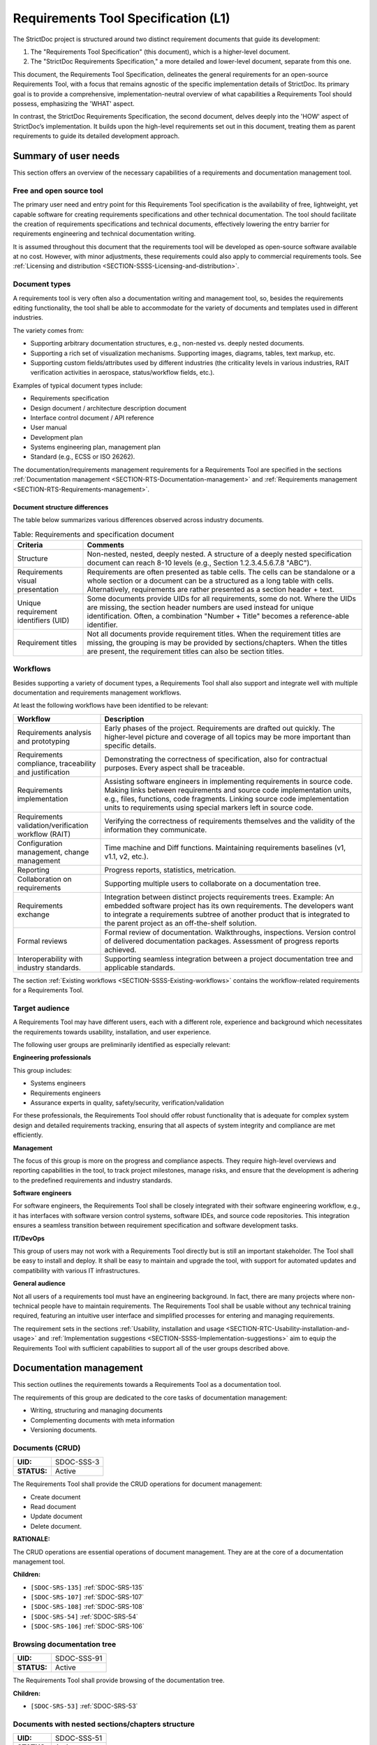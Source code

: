 Requirements Tool Specification (L1)
$$$$$$$$$$$$$$$$$$$$$$$$$$$$$$$$$$$$

The StrictDoc project is structured around two distinct requirement documents that guide its development:

1. The "Requirements Tool Specification" (this document), which is a higher-level document.
2. The "StrictDoc Requirements Specification," a more detailed and lower-level document, separate from this one.

This document, the Requirements Tool Specification, delineates the general requirements for an open-source Requirements Tool, with a focus that remains agnostic of the specific implementation details of StrictDoc. Its primary goal is to provide a comprehensive, implementation-neutral overview of what capabilities a Requirements Tool should possess, emphasizing the 'WHAT' aspect.

In contrast, the StrictDoc Requirements Specification, the second document, delves deeply into the 'HOW' aspect of StrictDoc’s implementation. It builds upon the high-level requirements set out in this document, treating them as parent requirements to guide its detailed development approach.

Summary of user needs
=====================

This section offers an overview of the necessary capabilities of a requirements and documentation management tool.

Free and open source tool
-------------------------

The primary user need and entry point for this Requirements Tool specification is the availability of free, lightweight, yet capable software for creating requirements specifications and other technical documentation. The tool should facilitate the creation of requirements specifications and technical documents, effectively lowering the entry barrier for requirements engineering and technical documentation writing.

It is assumed throughout this document that the requirements tool will be developed as open-source software available at no cost. However, with minor adjustments, these requirements could also apply to commercial requirements tools. See :ref:`Licensing and distribution <SECTION-SSSS-Licensing-and-distribution>`.

Document types
--------------

A requirements tool is very often also a documentation writing and management tool, so, besides the requirements editing functionality, the tool shall be able to accommodate for the variety of documents and templates used in different industries.

The variety comes from:

- Supporting arbitrary documentation structures, e.g., non-nested vs. deeply nested documents.
- Supporting a rich set of visualization mechanisms. Supporting images, diagrams, tables, text markup, etc.
- Supporting custom fields/attributes used by different industries (the criticality levels in various industries, RAIT verification activities in aerospace, status/workflow fields, etc.).

Examples of typical document types include:

- Requirements specification
- Design document / architecture description document
- Interface control document / API reference
- User manual
- Development plan
- Systems engineering plan, management plan
- Standard (e.g., ECSS or ISO 26262).

The documentation/requirements management requirements for a Requirements Tool are specified in the sections :ref:`Documentation management <SECTION-RTS-Documentation-management>` and :ref:`Requirements management <SECTION-RTS-Requirements-management>`.

.. _SECTION-RTC-Appendix-A-Document-archetypes:

Document structure differences
~~~~~~~~~~~~~~~~~~~~~~~~~~~~~~

The table below summarizes various differences observed across industry documents.

.. list-table:: Table: Requirements and specification document
   :widths: 20 80
   :header-rows: 1

   * - Criteria
     - Comments

   * - Structure
     - Non-nested, nested, deeply nested. A structure of a deeply nested specification document can reach 8-10 levels (e.g., Section 1.2.3.4.5.6.7.8 "ABC").
   * - Requirements visual presentation
     - Requirements are often presented as table cells. The cells can be standalone or a whole section or a document can be a structured as a long table with cells. Alternatively, requirements are rather presented as a section header + text.
   * - Unique requirement identifiers (UID)
     - Some documents provide UIDs for all requirements, some do not. Where the UIDs are missing, the section header numbers are used instead for unique identification. Often, a combination "Number + Title" becomes a reference-able identifier.
   * - Requirement titles
     - Not all documents provide requirement titles. When the requirement titles are missing, the grouping is may be provided by sections/chapters. When the titles are present, the requirement titles can also be section titles.

.. _SECTION-LRTS-Workflows:

Workflows
---------

Besides supporting a variety of document types, a Requirements Tool shall also support and integrate well with multiple documentation and requirements management workflows.

At least the following workflows have been identified to be relevant:

.. list-table::
   :header-rows: 1
   :widths: 25 75

   * - **Workflow**
     - **Description**

   * - Requirements analysis and prototyping
     - Early phases of the project. Requirements are drafted out quickly. The higher-level picture and coverage of all topics may be more important than specific details.
   * - Requirements compliance, traceability and justification
     - Demonstrating the correctness of specification, also for contractual purposes. Every aspect shall be traceable.
   * - Requirements implementation
     - Assisting software engineers in implementing requirements in source code. Making links between requirements and source code implementation units, e.g., files, functions, code fragments. Linking source code implementation units to requirements using special markers left in source code.
   * - Requirements validation/verification workflow (RAIT)
     - Verifying the correctness of requirements themselves and the validity of the information they communicate.
   * - Configuration management, change management
     - Time machine and Diff functions. Maintaining requirements baselines (v1, v1.1, v2, etc.).
   * - Reporting
     - Progress reports, statistics, metrication.
   * - Collaboration on requirements
     - Supporting multiple users to collaborate on a documentation tree.
   * - Requirements exchange
     - Integration between distinct projects requirements trees. Example: An embedded software project has its own requirements. The developers want to integrate a requirements subtree of another product that is integrated to the parent project as an off-the-shelf solution.
   * - Formal reviews
     - Formal review of documentation. Walkthroughs, inspections. Version control of delivered documentation packages. Assessment of progress reports achieved.
   * - Interoperability with industry standards.
     - Supporting seamless integration between a project documentation tree and applicable standards.

The section :ref:`Existing workflows <SECTION-SSSS-Existing-workflows>` contains the workflow-related requirements for a Requirements Tool.

Target audience
---------------

A Requirements Tool may have different users, each with a different role, experience and background which necessitates the requirements towards usability, installation, and user experience.

The following user groups are preliminarily identified as especially relevant:

**Engineering professionals**

This group includes:

- Systems engineers
- Requirements engineers
- Assurance experts in quality, safety/security, verification/validation

For these professionals, the Requirements Tool should offer robust functionality that is adequate for complex system design and detailed requirements tracking, ensuring that all aspects of system integrity and compliance are met efficiently.

**Management**

The focus of this group is more on the progress and compliance aspects. They require high-level overviews and reporting capabilities in the tool, to track project milestones, manage risks, and ensure that the development is adhering to the predefined requirements and industry standards.

**Software engineers**

For software engineers, the Requirements Tool shall be closely integrated with their software engineering workflow, e.g., it has interfaces with software version control systems, software IDEs, and source code repositories. This integration ensures a seamless transition between requirement specification and software development tasks.

**IT/DevOps**

This group of users may not work with a Requirements Tool directly but is still an important stakeholder. The Tool shall be easy to install and deploy. It shall be easy to maintain and upgrade the tool, with support for automated updates and compatibility with various IT infrastructures.

**General audience**

Not all users of a requirements tool must have an engineering background. In fact, there are many projects where non-technical people have to maintain requirements. The Requirements Tool shall be usable without any technical training required, featuring an intuitive user interface and simplified processes for entering and managing requirements.

The requirement sets in the sections :ref:`Usability, installation and usage <SECTION-RTC-Usability-installation-and-usage>` and :ref:`Implementation suggestions <SECTION-SSSS-Implementation-suggestions>` aim to equip the Requirements Tool with sufficient capabilities to support all of the user groups described above.

.. _SECTION-RTS-Documentation-management:

Documentation management
========================

This section outlines the requirements towards a Requirements Tool as a documentation tool.

The requirements of this group are dedicated to the core tasks of documentation management:

- Writing, structuring and managing documents
- Complementing documents with meta information
- Versioning documents.

.. _SDOC-SSS-3:

Documents (CRUD)
----------------

.. list-table::
    :align: left
    :header-rows: 0

    * - **UID:**
      - SDOC-SSS-3
    * - **STATUS:**
      - Active

The Requirements Tool shall provide the CRUD operations for document management:

- Create document
- Read document
- Update document
- Delete document.

**RATIONALE:**

The CRUD operations are essential operations of document management. They are at the core of a documentation management tool.

**Children:**

- ``[SDOC-SRS-135]`` :ref:`SDOC-SRS-135`
- ``[SDOC-SRS-107]`` :ref:`SDOC-SRS-107`
- ``[SDOC-SRS-108]`` :ref:`SDOC-SRS-108`
- ``[SDOC-SRS-54]`` :ref:`SDOC-SRS-54`
- ``[SDOC-SRS-106]`` :ref:`SDOC-SRS-106`

.. _SDOC-SSS-91:

Browsing documentation tree
---------------------------

.. list-table::
    :align: left
    :header-rows: 0

    * - **UID:**
      - SDOC-SSS-91
    * - **STATUS:**
      - Active

The Requirements Tool shall provide browsing of the documentation tree.

**Children:**

- ``[SDOC-SRS-53]`` :ref:`SDOC-SRS-53`

.. _SDOC-SSS-51:

Documents with nested sections/chapters structure
-------------------------------------------------

.. list-table::
    :align: left
    :header-rows: 0

    * - **UID:**
      - SDOC-SSS-51
    * - **STATUS:**
      - Active

The Requirements Tool shall allow management of documents with nested sections/chapters structure.

**Children:**

- ``[SDOC-SRS-99]`` :ref:`SDOC-SRS-99`

.. _SDOC-SSS-52:

Assembling documents from fragments
-----------------------------------

.. list-table::
    :align: left
    :header-rows: 0

    * - **UID:**
      - SDOC-SSS-52
    * - **STATUS:**
      - Active

The Requirements Tool shall allow composing documents from other documents or fragments.

NOTE: If a Requirements Tool implements stores documents in a file system, the composition can be arranged at a file level when a parent document file includes the child fragment files and produces a composite document.

**RATIONALE:**

Composable documents allow assembling documents from multiple smaller documents which can be standalone documents or document fragments. This feature is particularly useful for managing extensive documents that can be more effectively organized and handled when divided into smaller document sections.

**Parents:**

- ``[ZEP-1]`` :ref:`ZEP-1`

**Children:**

- ``[SDOC-SRS-109]`` :ref:`SDOC-SRS-109`
- ``[SDOC-SRS-122]`` :ref:`SDOC-SRS-122`

.. _SDOC-SSS-53:

Document meta information (UID, version, authors, signatures, etc)
------------------------------------------------------------------

.. list-table::
    :align: left
    :header-rows: 0

    * - **UID:**
      - SDOC-SSS-53
    * - **STATUS:**
      - Active

The Requirements Tool shall support management of document meta information.

**Children:**

- ``[SDOC-SRS-110]`` :ref:`SDOC-SRS-110`

.. _SDOC-SSS-75:

Document versioning
-------------------

.. list-table::
    :align: left
    :header-rows: 0

    * - **UID:**
      - SDOC-SSS-75
    * - **STATUS:**
      - Active

The Requirements Tool shall provide capabilities for document versioning.

**Children:**

- ``[SDOC-SRS-110]`` :ref:`SDOC-SRS-110`
- ``[SDOC-SRS-111]`` :ref:`SDOC-SRS-111`

.. _SDOC-SSS-63:

Text formatting capabilities
----------------------------

.. list-table::
    :align: left
    :header-rows: 0

    * - **UID:**
      - SDOC-SSS-63
    * - **STATUS:**
      - Active

The Requirements Tool shall provide "rich text" formatting capabilities which includes but not limited to:

- Headings
- Lists
- Tables
- UML diagrams
- etc.

**Parents:**

- ``[ZEP-9]`` :ref:`ZEP-9`

**Children:**

- ``[SDOC-SRS-24]`` :ref:`SDOC-SRS-24`
- ``[SDOC-SRS-27]`` :ref:`SDOC-SRS-27`

.. _SECTION-RTS-Requirements-management:

Requirements management
=======================

This section outlines the requirements towards a Requirements Tool as a requirements management tool.

The following core aspects of the requirements management are covered:

- Writing and structuring requirements
- Linking requirements with other requirements
- Managing requirement unique identifiers (UID)
- Requirement verification.

.. _SDOC-SSS-4:

Requirements CRUD
-----------------

.. list-table::
    :align: left
    :header-rows: 0

    * - **UID:**
      - SDOC-SSS-4
    * - **STATUS:**
      - Active

The Requirements Tool shall enable the main requirements management operations:

- Create a requirement
- Read / view / browse a requirement
- Update / edit a requirement
- Delete a requirement.

**RATIONALE:**

The CRUD operations are at the core of the requirements management.

**Children:**

- ``[SDOC-SRS-26]`` :ref:`SDOC-SRS-26`
- ``[SDOC-SRS-55]`` :ref:`SDOC-SRS-55`

.. _SDOC-SSS-61:

Minimal requirement field set
-----------------------------

.. list-table::
    :align: left
    :header-rows: 0

    * - **UID:**
      - SDOC-SSS-61
    * - **STATUS:**
      - Active

The Requirements Tool shall support at least the following requirement field set:

- UID
- STATUS
- TITLE
- STATEMENT
- RATIONALE
- COMMENT
- RELATIONS (connections with other requirements).

**RATIONALE:**

The selection of the minimal set is based on what is common in the industries (e.g., automotive, space, etc).

**COMMENT:**

The other fields common to each industry can be customized with custom fields handled by other requirements.

**Parents:**

- ``[ZEP-10]`` :ref:`ZEP-10`
- ``[ZEP-14]`` :ref:`ZEP-14`

**Children:**

- ``[SDOC-SRS-132]`` :ref:`SDOC-SRS-132`
- ``[SDOC-SRS-93]`` :ref:`SDOC-SRS-93`

.. _SDOC-SSS-62:

Custom fields
-------------

.. list-table::
    :align: left
    :header-rows: 0

    * - **UID:**
      - SDOC-SSS-62
    * - **STATUS:**
      - Active

The requirements tool shall support configuring a requirement item with an arbitrary set of fields.

NOTE: Examples of typical fields include: UID, Title, Statement, Rationale, Comment. Other fields that are used very often are: Status, Tags, Criticality level, Priority, etc.

**RATIONALE:**

The tool shall not constrain a user in which fields they are able to use for their projects.

**Parents:**

- ``[ZEP-3]`` :ref:`ZEP-3`

**Children:**

- ``[SDOC-SRS-100]`` :ref:`SDOC-SRS-100`
- ``[SDOC-SRS-21]`` :ref:`SDOC-SRS-21`
- ``[SDOC-SRS-56]`` :ref:`SDOC-SRS-56`

.. _SDOC-SSS-64:

Structuring requirements in documents
-------------------------------------

.. list-table::
    :align: left
    :header-rows: 0

    * - **UID:**
      - SDOC-SSS-64
    * - **STATUS:**
      - Active

The Requirements Tool shall support structuring requirements in documents.

**RATIONALE:**

The industry works with requirements documents. The documents have sections/chapters and requirements.

**Parents:**

- ``[ZEP-13]`` :ref:`ZEP-13`

**Children:**

- ``[SDOC-SRS-98]`` :ref:`SDOC-SRS-98`
- ``[SDOC-SRS-105]`` :ref:`SDOC-SRS-105`

.. _SDOC-SSS-5:

Move requirement nodes within document
--------------------------------------

.. list-table::
    :align: left
    :header-rows: 0

    * - **UID:**
      - SDOC-SSS-5
    * - **STATUS:**
      - Active

The Requirements Tool shall allow moving nodes (sections, requirements) within the containing document.

**Children:**

- ``[SDOC-SRS-92]`` :ref:`SDOC-SRS-92`

.. _SDOC-SSS-70:

Move nodes between documents
----------------------------

.. list-table::
    :align: left
    :header-rows: 0

    * - **UID:**
      - SDOC-SSS-70
    * - **STATUS:**
      - Active

The Requirements Tool shall allow moving nodes (sections, requirements) between documents.

**Children:**

- ``[SDOC-SRS-94]`` :ref:`SDOC-SRS-94`

.. _SDOC-SSS-6:

Auto-provision of Requirement UIDs
----------------------------------

.. list-table::
    :align: left
    :header-rows: 0

    * - **UID:**
      - SDOC-SSS-6
    * - **STATUS:**
      - Active

The Requirements Tool shall provide controls for automatic generation of requirements UIDs.

**RATIONALE:**

When a document is large, it becomes harder to manage the assignment of the new requirements identifiers by manually exploring which requirement UID has not been assigned yet. The provision of automatically generated UIDs is a convenience feature that improves the user experience significantly.

**Parents:**

- ``[ZEP-8]`` :ref:`ZEP-8`

**Children:**

- ``[SDOC-SRS-96]`` :ref:`SDOC-SRS-96`
- ``[SDOC-SRS-85]`` :ref:`SDOC-SRS-85`
- ``[SDOC-SRS-120]`` :ref:`SDOC-SRS-120`

.. _SDOC-SSS-7:

Link requirements together
--------------------------

.. list-table::
    :align: left
    :header-rows: 0

    * - **UID:**
      - SDOC-SSS-7
    * - **STATUS:**
      - Active

The Requirements Tool shall allow bi-directional linking of requirements nodes together using Parent or Child relations.

**RATIONALE:**

The requirement ensures a classic capability of a requirement tool: linking requirements together enables bi-directional traceability which helps in understanding how the requirements are related to each other.

**Parents:**

- ``[ZEP-4]`` :ref:`ZEP-4`

**Children:**

- ``[SDOC-SRS-31]`` :ref:`SDOC-SRS-31`
- ``[SDOC-SRS-28]`` :ref:`SDOC-SRS-28`

.. _SDOC-SSS-8:

Multiple link roles
-------------------

.. list-table::
    :align: left
    :header-rows: 0

    * - **UID:**
      - SDOC-SSS-8
    * - **STATUS:**
      - Active

The Requirements Tool shall support the link roles.

Example of roles for a child-to-parent link: "verifies", "implements", "satisfies", etc.

**RATIONALE:**

Different industries maintain custom conventions for naming the relations between requirements and other nodes such as tests or other artefacts.

**Parents:**

- ``[ZEP-5]`` :ref:`ZEP-5`

**Children:**

- ``[SDOC-SRS-101]`` :ref:`SDOC-SRS-101`

.. _SDOC-SSS-71:

Reverse parent links
--------------------

.. list-table::
    :align: left
    :header-rows: 0

    * - **UID:**
      - SDOC-SSS-71
    * - **STATUS:**
      - Active

The Requirements Tool shall support the Reverse Parent relationship.

**Children:**

- ``[SDOC-SRS-102]`` :ref:`SDOC-SRS-102`

.. _SDOC-SSS-89:

Unique identification of requirements
-------------------------------------

.. list-table::
    :align: left
    :header-rows: 0

    * - **UID:**
      - SDOC-SSS-89
    * - **STATUS:**
      - Active

The Requirements Tool shall provide means for unique identification of every requirement.

**RATIONALE:**

The requirement ensures a classic capability of a requirement tool:

1) The unique identifiers help the users in identifying the requirements, both when reading a requirements document and when discussing requirements.

2) The unique identifiers are used for linking requirements together. The requirements tool stores the identifiers in a global database and can resolve the links, following the unique identifiers they point to.

**Children:**

- ``[SDOC-SRS-22]`` :ref:`SDOC-SRS-22`
- ``[SDOC-SRS-29]`` :ref:`SDOC-SRS-29`

.. _SDOC-SSS-47:

Requirements database consistency checks
----------------------------------------

.. list-table::
    :align: left
    :header-rows: 0

    * - **UID:**
      - SDOC-SSS-47
    * - **STATUS:**
      - Active

The Requirements Tool shall provide a validation mechanism that ensures the integrity of requirements and connections between them.

NOTE: Examples of integrity checks:

- Requirements have correct fields.
- Requirements do not form cycles.
- Requirements only link to other requirements as specified in a project configuration.

**Children:**

- ``[SDOC-SRS-30]`` :ref:`SDOC-SRS-30`
- ``[SDOC-SRS-32]`` :ref:`SDOC-SRS-32`

.. _SDOC-SSS-57:

Requirement syntax validation (e.g. EARS)
-----------------------------------------

.. list-table::
    :align: left
    :header-rows: 0

    * - **UID:**
      - SDOC-SSS-57
    * - **STATUS:**
      - Active

The Requirements Tool shall provide capabilities for validating requirements according to the EARS syntax.

**Children:**

- ``[SDOC-SRS-116]`` :ref:`SDOC-SRS-116`

Tool configurability
====================

.. _SDOC-SSS-92:

Project-level configuration
---------------------------

.. list-table::
    :align: left
    :header-rows: 0

    * - **UID:**
      - SDOC-SSS-92
    * - **STATUS:**
      - Active

The Requirements Tool shall provide a solution for configuring the project-level options.

NOTE: Examples of project-level options:

- Project title.
- Global settings for the Requirements Tool itself.

**RATIONALE:**

The requirement ensures the configurability of the tool for a specific project.

**Children:**

- ``[SDOC-SRS-37]`` :ref:`SDOC-SRS-37`
- ``[SDOC-SRS-39]`` :ref:`SDOC-SRS-39`

.. _SDOC-SSS-93:

Document-level configuration
----------------------------

.. list-table::
    :align: left
    :header-rows: 0

    * - **UID:**
      - SDOC-SSS-93
    * - **STATUS:**
      - Active

The Requirements Tool shall provide a solution for configuring the document-level options.

NOTE: Examples of document-level options:

- Document title
- Requirement prefix.
- Other options local to the content and the presentation of a given document.

**RATIONALE:**

Sometimes, the project-level configuration can be not fine-grained enough. The requirement ensures that the requirements tool allows a configuration on a document level.

**Children:**

- ``[SDOC-SRS-57]`` :ref:`SDOC-SRS-57`

.. _SECTION-SSSS-Performance:

Performance
===========

This section captures the performance requirements towards a Requirements Tool.

.. _SDOC-SSS-13:

Support large requirements sets
-------------------------------

.. list-table::
    :align: left
    :header-rows: 0

    * - **UID:**
      - SDOC-SSS-13
    * - **STATUS:**
      - Active

The Requirements Tool shall support requirement trees with at least 10000 requirements.

**Children:**

- ``[SDOC-SRS-32]`` :ref:`SDOC-SRS-32`
- ``[SDOC-SRS-1]`` :ref:`SDOC-SRS-1`
- ``[SDOC-SRS-95]`` :ref:`SDOC-SRS-95`
- ``[SDOC-SRS-2]`` :ref:`SDOC-SRS-2`
- ``[SDOC-SRS-3]`` :ref:`SDOC-SRS-3`
- ``[SDOC-SRS-4]`` :ref:`SDOC-SRS-4`
- ``[SDOC-SRS-5]`` :ref:`SDOC-SRS-5`

.. _SDOC-SSS-14:

Support large project trees
---------------------------

.. list-table::
    :align: left
    :header-rows: 0

    * - **UID:**
      - SDOC-SSS-14
    * - **STATUS:**
      - Active

The Requirements Tool shall be able to handle documentation packages of at least 100 documents without significant performance degradation.

**Children:**

- ``[SDOC-SRS-32]`` :ref:`SDOC-SRS-32`
- ``[SDOC-SRS-1]`` :ref:`SDOC-SRS-1`
- ``[SDOC-SRS-95]`` :ref:`SDOC-SRS-95`
- ``[SDOC-SRS-2]`` :ref:`SDOC-SRS-2`
- ``[SDOC-SRS-3]`` :ref:`SDOC-SRS-3`
- ``[SDOC-SRS-4]`` :ref:`SDOC-SRS-4`
- ``[SDOC-SRS-5]`` :ref:`SDOC-SRS-5`

Data integrity
==============

.. _SDOC-SSS-94:

Data integrity of documentation/requirements
--------------------------------------------

.. list-table::
    :align: left
    :header-rows: 0

    * - **UID:**
      - SDOC-SSS-94
    * - **STATUS:**
      - Active

The Requirements Tool shall ensure the integrity of stored documentation and requirements data throughout its lifecycle.

**RATIONALE:**

The requirement ensures that the tool and the tool's development includes measures for reducing the risk of any data corruption.

**COMMENT:**

This includes safeguarding against data corruption, loss, and ensuring the reliability of links within the documentation.

**Children:**

- ``[SDOC-SRS-136]`` :ref:`SDOC-SRS-136`
- ``[SDOC-SRS-127]`` :ref:`SDOC-SRS-127`
- ``[SDOC-SRS-19]`` :ref:`SDOC-SRS-19`
- ``[SDOC-SRS-25]`` :ref:`SDOC-SRS-25`
- ``[SDOC-SRS-29]`` :ref:`SDOC-SRS-29`
- ``[SDOC-SRS-30]`` :ref:`SDOC-SRS-30`

.. _SECTION-SSSS-Existing-workflows:

Existing workflows
==================

This section captures the requirements towards specific workflows that a Requirements Tool should support as outlined in :ref:`Workflows <SECTION-LRTS-Workflows>`.

.. _SDOC-SSS-73:

Excel-like viewing and editing of requirements
----------------------------------------------

.. list-table::
    :align: left
    :header-rows: 0

    * - **UID:**
      - SDOC-SSS-73
    * - **STATUS:**
      - Active

The Requirements Tool shall provide an Excel-like user interface for viewing and editing requirements.

NOTE: This interface does not have to be the only or a default interface.

**RATIONALE:**

As recognized by the parent requirement, some requirements-based workflows are naturally easier when the requirements content is presented in a form of a table, as opposed to a document with a nested chapter structure.

**Children:**

- ``[SDOC-SRS-62]`` :ref:`SDOC-SRS-62`

.. _SDOC-SSS-56:

1000-feet view
--------------

.. list-table::
    :align: left
    :header-rows: 0

    * - **UID:**
      - SDOC-SSS-56
    * - **STATUS:**
      - Active

The Requirements Tool shall provide a "1000-feet view" kind of requirements visualization.

**RATIONALE:**

Compared to the other visualizations, such a visualization helps to "see the forest for the trees". Seeing requirements and their sections all at once helps to visualize groups of requirements and better understand the relationships between them.

**Children:**

- ``[SDOC-SRS-113]`` :ref:`SDOC-SRS-113`

.. _SDOC-SSS-28:

Traceability matrices
---------------------

.. list-table::
    :align: left
    :header-rows: 0

    * - **UID:**
      - SDOC-SSS-28
    * - **STATUS:**
      - Active

The Requirements Tool shall support generation of traceability matrices.

**Children:**

- ``[SDOC-SRS-65]`` :ref:`SDOC-SRS-65`
- ``[SDOC-SRS-112]`` :ref:`SDOC-SRS-112`

.. _SDOC-SSS-48:

Compliance matrices
-------------------

.. list-table::
    :align: left
    :header-rows: 0

    * - **UID:**
      - SDOC-SSS-48
    * - **STATUS:**
      - Active

The Requirements Tool shall allow generating a Compliance Matrix document.

**Children:**

- ``[SDOC-SRS-31]`` :ref:`SDOC-SRS-31`
- ``[SDOC-SRS-102]`` :ref:`SDOC-SRS-102`

.. _SDOC-SSS-29:

Requirements coverage
---------------------

.. list-table::
    :align: left
    :header-rows: 0

    * - **UID:**
      - SDOC-SSS-29
    * - **STATUS:**
      - Active

The Requirements Tool shall provide means for getting information about the requirements coverage of a given project.

NOTE: The requirements coverage can be presented in a tabular form or visualized with a set of graphs.

**RATIONALE:**

The requirements coverage information helps to assess whether all requirements are linked to each other, whether all requirements are connected to implementation, test or other artifacts. Additionally, the requirements coverage information can provide metrics for measuring a project's progress, e.g., "50% of requirements have been traced to the source code". The requirement ensures that the requirements tool provides this feature.

**Children:**

- ``[SDOC-SRS-97]`` :ref:`SDOC-SRS-97`

.. _SDOC-SSS-49:

Progress report
---------------

.. list-table::
    :align: left
    :header-rows: 0

    * - **UID:**
      - SDOC-SSS-49
    * - **STATUS:**
      - Active

The Requirements Tool shall allow generating a Progress Report document.

NOTE: A progress report document shall include at least the following Key Performance Indicators.

Project-level KPIs:

- Total number of requirements
- Total number of requirements without parent (excluding top-level and derived)
- Total number of TBD/TBC
- Total number of requirements without rationale
- Tags breakdown

Document-level KPIs: the same but per document.

**Children:**

- ``[SDOC-SRS-97]`` :ref:`SDOC-SRS-97`

.. _SDOC-SSS-74:

Change management
-----------------

.. list-table::
    :align: left
    :header-rows: 0

    * - **UID:**
      - SDOC-SSS-74
    * - **STATUS:**
      - Active

The Requirements Tool shall provide capabilities for change management:

- Visualizing changes between project tree versions.
- Visualizing changes between document versions.
- Visualizing the impact that a changed requirement has on a project tree.

**Children:**

- ``[SDOC-SRS-111]`` :ref:`SDOC-SRS-111`
- ``[SDOC-SRS-131]`` :ref:`SDOC-SRS-131`
- ``[SDOC-SRS-117]`` :ref:`SDOC-SRS-117`

.. _SECTION-RTC-Usability-installation-and-usage:

Usability, installation and usage
=================================

.. _SDOC-SSS-79:

General usability
-----------------

.. list-table::
    :align: left
    :header-rows: 0

    * - **UID:**
      - SDOC-SSS-79
    * - **STATUS:**
      - Active

The Requirements Tool shall be accessible to a broad spectrum of users.

NOTE: Factors to consider:

- The cost of a tool.
- The easy of installation.
- The availability of a graphical user interface.
- The availability of a programmatic access to the functions of a tool.
- The interoperability of the tool with other tools.

**RATIONALE:**

A tool that can be used by a large number of people simplifies its adoption and allows more users to work with documentation and requirements.

**Children:**

- ``[SDOC-SRS-50]`` :ref:`SDOC-SRS-50`
- ``[SDOC-SRS-125]`` :ref:`SDOC-SRS-125`
- ``[SDOC-SRS-114]`` :ref:`SDOC-SRS-114`

.. _SDOC-SSS-80:

Easy user experience
--------------------

.. list-table::
    :align: left
    :header-rows: 0

    * - **UID:**
      - SDOC-SSS-80
    * - **STATUS:**
      - Active

The Requirements Tool shall provide a smooth user experience.

NOTE: Documentation and requirements management are composite activities that consist of several types of repetitive tasks. A requirements tool user experience should assist in automating these tasks as far as possible and make the overall workflow efficient and precise.

**Children:**

- ``[SDOC-SRS-104]`` :ref:`SDOC-SRS-104`
- ``[SDOC-SRS-50]`` :ref:`SDOC-SRS-50`
- ``[SDOC-SRS-48]`` :ref:`SDOC-SRS-48`
- ``[SDOC-SRS-96]`` :ref:`SDOC-SRS-96`
- ``[SDOC-SRS-59]`` :ref:`SDOC-SRS-59`
- ``[SDOC-SRS-121]`` :ref:`SDOC-SRS-121`
- ``[SDOC-SRS-120]`` :ref:`SDOC-SRS-120`

.. _SDOC-SSS-81:

Support projects with a large number of users
---------------------------------------------

.. list-table::
    :align: left
    :header-rows: 0

    * - **UID:**
      - SDOC-SSS-81
    * - **STATUS:**
      - Active

The Requirements Tool shall be capable of supporting a large number of users.

**RATIONALE:**

Many documentation and requirements projects involve large groups of people. The requirements tool should not become a bottleneck when a number of users grows.

**Children:**

- ``[SDOC-SRS-123]`` :ref:`SDOC-SRS-123`

.. _SDOC-SSS-82:

Individual use (home PC)
------------------------

.. list-table::
    :align: left
    :header-rows: 0

    * - **UID:**
      - SDOC-SSS-82
    * - **STATUS:**
      - Active

The Requirements Tool shall be usable on the normal personal computers, e.g., do not require a special cloud deployment.

**Children:**

- ``[SDOC-SRS-87]`` :ref:`SDOC-SRS-87`
- ``[SDOC-SRS-88]`` :ref:`SDOC-SRS-88`
- ``[SDOC-SRS-12]`` :ref:`SDOC-SRS-12`

.. _SDOC-SSS-83:

Server-based deployments (IT-friendly setup)
--------------------------------------------

.. list-table::
    :align: left
    :header-rows: 0

    * - **UID:**
      - SDOC-SSS-83
    * - **STATUS:**
      - Active

The Requirements Tool shall be deployable to the network of computers, e.g., provide a server instance.

**COMMENT:**

Scaling from smaller setups (e.g., Raspberry PI in an office network) to
larger in-house and cloud-base installations.

**Children:**

- ``[SDOC-SRS-126]`` :ref:`SDOC-SRS-126`

.. _SDOC-SSS-84:

Requirements database
---------------------

.. list-table::
    :align: left
    :header-rows: 0

    * - **UID:**
      - SDOC-SSS-84
    * - **STATUS:**
      - Active

The Requirements Tool shall store documentation and requirements data in a database.

**RATIONALE:**

A database allows:

- Persistent storage of documentation/requirements data
- Versioning
- Backups
- Exchange of information and access of the same database by multiple users.

**Children:**

- ``[SDOC-SRS-127]`` :ref:`SDOC-SRS-127`

.. _SDOC-SSS-85:

Programming access via API (Web)
--------------------------------

.. list-table::
    :align: left
    :header-rows: 0

    * - **UID:**
      - SDOC-SSS-85
    * - **STATUS:**
      - Active

The Requirements Tool shall provide a Web API interface.

**RATIONALE:**

Besides a direct access to the tool's source code, accessing an API deployed to a server provides additional capabilities for getting and manipulating requirements/documentation content.

**Children:**

- ``[SDOC-SRS-114]`` :ref:`SDOC-SRS-114`

.. _SDOC-SSS-86:

Programming access via API (SDK)
--------------------------------

.. list-table::
    :align: left
    :header-rows: 0

    * - **UID:**
      - SDOC-SSS-86
    * - **STATUS:**
      - Active

The Requirements Tool shall provide a Software Development Kit (SDK) that allows customization of the Requirements Tool functions.

NOTE: An SDK provides access to the API of the Requirements Tool. Examples of functions that may be used by the users of the tool:

- Custom import/export functions to/from various requirements/documentation formats.
- Implement custom visualization functions.
- Implement integration with other tools.

**RATIONALE:**

A SDK allows a software engineer to extend the Requirements Tool capabilities.

**Children:**

- ``[SDOC-SRS-125]`` :ref:`SDOC-SRS-125`

.. _SDOC-SSS-87:

Programmatic access to requirements data
----------------------------------------

.. list-table::
    :align: left
    :header-rows: 0

    * - **UID:**
      - SDOC-SSS-87
    * - **STATUS:**
      - Active

The Requirements Tool shall provide programmatic access to requirements data.

**RATIONALE:**

When the requirements data is accessible by a user directly, it is possible to exchange the data or implement additional scripting procedures.

**Children:**

- ``[SDOC-SRS-127]`` :ref:`SDOC-SRS-127`
- ``[SDOC-SRS-125]`` :ref:`SDOC-SRS-125`

.. _SECTION-SSSS-Implementation-suggestions:

Implementation suggestions
==========================

.. _SDOC-SSS-30:

Static HTML export
------------------

.. list-table::
    :align: left
    :header-rows: 0

    * - **UID:**
      - SDOC-SSS-30
    * - **STATUS:**
      - Active

The Requirements Tool shall support generation of documentation to static HTML.

**RATIONALE:**

A static HTML export capability enables:

- Viewing requirements in browsers without any additional software.
- Exchanging HTML content as zip between users.
- Publishing HTML content via static website hosting providers (GitHub and GitLab Pages, Read the Docs, Heroku, etc.).

**Children:**

- ``[SDOC-SRS-49]`` :ref:`SDOC-SRS-49`

.. _SDOC-SSS-31:

Graphical user interface (GUI)
------------------------------

.. list-table::
    :align: left
    :header-rows: 0

    * - **UID:**
      - SDOC-SSS-31
    * - **STATUS:**
      - Active

The Requirements Tool shall provide a graphical user interface.

**Children:**

- ``[SDOC-SRS-50]`` :ref:`SDOC-SRS-50`

.. _SDOC-SSS-32:

Command-line interface
----------------------

.. list-table::
    :align: left
    :header-rows: 0

    * - **UID:**
      - SDOC-SSS-32
    * - **STATUS:**
      - Active

The Requirements Tool shall provide a command line interface (CLI).

**Children:**

- ``[SDOC-SRS-103]`` :ref:`SDOC-SRS-103`

.. _SDOC-SSS-68:

Web API interface
-----------------

.. list-table::
    :align: left
    :header-rows: 0

    * - **UID:**
      - SDOC-SSS-68
    * - **STATUS:**
      - Active

The Requirements Tool shall provide an API interface.

**Children:**

- ``[SDOC-SRS-114]`` :ref:`SDOC-SRS-114`

.. _SDOC-SSS-33:

Version control (Git)
---------------------

.. list-table::
    :align: left
    :header-rows: 0

    * - **UID:**
      - SDOC-SSS-33
    * - **STATUS:**
      - Active

The Requirements Tool shall support the software version control systems (e.g., Git).

**RATIONALE:**

- Git allows precise tracking of the changes to the documentation.
- Requirements/documentation content can be release-tagged.
- The "Time machine" function: ability to review the older state of the documentation/requirements tree.

**Children:**

- ``[SDOC-SRS-127]`` :ref:`SDOC-SRS-127`

.. _SDOC-SSS-67:

Support major operating systems
-------------------------------

.. list-table::
    :align: left
    :header-rows: 0

    * - **UID:**
      - SDOC-SSS-67
    * - **STATUS:**
      - Active

The Requirements Tool shall support at least the following operating systems:

- Linux
- Windows
- macOS.

**Children:**

- ``[SDOC-SRS-9]`` :ref:`SDOC-SRS-9`
- ``[SDOC-SRS-10]`` :ref:`SDOC-SRS-10`
- ``[SDOC-SRS-11]`` :ref:`SDOC-SRS-11`

.. _SDOC-SSS-69:

Conservative languages for implementation
-----------------------------------------

.. list-table::
    :align: left
    :header-rows: 0

    * - **UID:**
      - SDOC-SSS-69
    * - **STATUS:**
      - Active

The Requirements Tool shall be implemented using the popular programming languages.

NOTE: Examples of the most popular programming languages:

- Java
- C++
- Python
- JavaScript

**RATIONALE:**

Choosing a less popular programming language can limit the long-term maintainability of the tool.

**COMMENT:**

Examples of less popular programming languages, with all due respect to their powerful features: Haskell, F#, Ada, etc.

**Children:**

- ``[SDOC-SRS-8]`` :ref:`SDOC-SRS-8`

.. _SDOC-SSS-90:

Long-term maintainability of a tool
-----------------------------------

.. list-table::
    :align: left
    :header-rows: 0

    * - **UID:**
      - SDOC-SSS-90
    * - **STATUS:**
      - Active

The Requirements Tool shall be designed for long-term maintenance.

NOTE: Long-term maintenance aspects to consider:

- Careful selection of the technologies used, e.g., avoid building on too many unrelated technologies at the same time.
- Take into account the existing experience of the development team. Consider the availability of qualified developers in the future.
- Take into account maintainability by the development team as well as the users, e.g., IT/DevOps department.

**Children:**

- ``[SDOC-SRS-73]`` :ref:`SDOC-SRS-73`
- ``[SDOC-SRS-14]`` :ref:`SDOC-SRS-14`
- ``[SDOC-SRS-15]`` :ref:`SDOC-SRS-15`
- ``[SDOC-SRS-16]`` :ref:`SDOC-SRS-16`
- ``[SDOC-SRS-42]`` :ref:`SDOC-SRS-42`

.. _SECTION-RTS-Text-based-requirements-language:

Text-based requirements language (optional)
===========================================

Note: Not all requirements tools must be text-based. But when they are, the
following requirements apply.

.. _SDOC-SSS-88:

Text files for storing documentation and requirements
-----------------------------------------------------

.. list-table::
    :align: left
    :header-rows: 0

    * - **UID:**
      - SDOC-SSS-88
    * - **STATUS:**
      - Active

The Requirements Tool shall allow storage of documentation and requirements content using text files.

**Children:**

- ``[SDOC-SRS-18]`` :ref:`SDOC-SRS-18`
- ``[SDOC-SRS-20]`` :ref:`SDOC-SRS-20`

.. _SDOC-SSS-55:

Strict text language syntax
---------------------------

.. list-table::
    :align: left
    :header-rows: 0

    * - **UID:**
      - SDOC-SSS-55
    * - **STATUS:**
      - Active

The Requirements Tool shall provide a strict syntax for its text language.

**Children:**

- ``[SDOC-SRS-19]`` :ref:`SDOC-SRS-19`
- ``[SDOC-SRS-23]`` :ref:`SDOC-SRS-23`
- ``[SDOC-SRS-25]`` :ref:`SDOC-SRS-25`

.. _SDOC-SSS-54:

Machine-readable format
-----------------------

.. list-table::
    :align: left
    :header-rows: 0

    * - **UID:**
      - SDOC-SSS-54
    * - **STATUS:**
      - Active

The Requirement Tool's text language shall be machine-readable.

**Parents:**

- ``[ZEP-2]`` :ref:`ZEP-2`

**Children:**

- ``[SDOC-SRS-19]`` :ref:`SDOC-SRS-19`

.. _SDOC-SSS-34:

Requirements data from multiple repositories
--------------------------------------------

.. list-table::
    :align: left
    :header-rows: 0

    * - **UID:**
      - SDOC-SSS-34
    * - **STATUS:**
      - Active

The Requirement Tool shall allow reading requirements files from multiple folders or repositories.

NOTE: The folders/repositories can be arbitrarily nested.

**Children:**

- ``[SDOC-SRS-115]`` :ref:`SDOC-SRS-115`

.. _SECTION-RTS-Requirements-and-source-code:

Requirements and source code
============================

.. _SDOC-SSS-72:

Traceability between requirements and source code
-------------------------------------------------

.. list-table::
    :align: left
    :header-rows: 0

    * - **UID:**
      - SDOC-SSS-72
    * - **STATUS:**
      - Active

The Requirements Tool shall support bi-directional tracing between requirements content and implementation source code with only minimal changes needed in the source code.

NOTE: The Requirements Tool does not necessarily have to implement the complete tracing process. It may delegate parts of the traceability task to other tools, e.g., Doxygen, Lobster, etc.

**RATIONALE:**

This requirement connects the worlds of requirements and source code which ensures that the traceability between requirements-implementation and requirements-tests can be achieved in an explicit way. Without a direct support of tracing requirements to source code by a requirements tool, the users have to find workarounds that are less efficient.

**Parents:**

- ``[ZEP-11]`` :ref:`ZEP-11`
- ``[ZEP-12]`` :ref:`ZEP-12`

**Children:**

- ``[SDOC-SRS-33]`` :ref:`SDOC-SRS-33`
- ``[SDOC-SRS-34]`` :ref:`SDOC-SRS-34`
- ``[SDOC-SRS-124]`` :ref:`SDOC-SRS-124`
- ``[SDOC-SRS-35]`` :ref:`SDOC-SRS-35`
- ``[SDOC-SRS-36]`` :ref:`SDOC-SRS-36`

.. _SECTION-RTS-Requirements-exchange-formats-export-import:

Requirements exchange formats (export/import)
=============================================

This section captures the requirements related to "Requirements exchange" as outlined in the section :ref:`Workflows <SECTION-LRTS-Workflows>`.

The Requirements Tool should fundamentally support the exchange of documentation and requirements with other tools. Importing data into this tool and exporting data from it to other tools should be straightforward. The key focus of this section's requirements is on enabling seamless access to requirements and documentation data.

.. _SDOC-SSS-58:

ReqIF export/import
-------------------

.. list-table::
    :align: left
    :header-rows: 0

    * - **UID:**
      - SDOC-SSS-58
    * - **STATUS:**
      - Active

The Requirements Tool shall support exporting/importing requirements content from/to ReqIF format.

**RATIONALE:**

ReqIF is a standard for exchanging requirements. There is currently no other standard of a higher maturity.

**Parents:**

- ``[ZEP-6]`` :ref:`ZEP-6`

**Children:**

- ``[SDOC-SRS-18]`` :ref:`SDOC-SRS-18`
- ``[SDOC-SRS-72]`` :ref:`SDOC-SRS-72`

.. _SDOC-SSS-59:

CSV export/import
-----------------

.. list-table::
    :align: left
    :header-rows: 0

    * - **UID:**
      - SDOC-SSS-59
    * - **STATUS:**
      - Active

The Requirements Tool shall support exporting/importing requirements content from/to CSV.

**Parents:**

- ``[ZEP-7]`` :ref:`ZEP-7`

**Children:**

- ``[SDOC-SRS-129]`` :ref:`SDOC-SRS-129`

.. _SDOC-SSS-60:

Excel export/import
-------------------

.. list-table::
    :align: left
    :header-rows: 0

    * - **UID:**
      - SDOC-SSS-60
    * - **STATUS:**
      - Active

The Requirements Tool shall support exporting/importing requirements content from/to Excel.

**Children:**

- ``[SDOC-SRS-74]`` :ref:`SDOC-SRS-74`
- ``[SDOC-SRS-134]`` :ref:`SDOC-SRS-134`

.. _SECTION-RTS-Requirements-collaboration:

Collaboration on requirements
=============================

.. _SDOC-SSS-65:

Support user accounts
---------------------

.. list-table::
    :align: left
    :header-rows: 0

    * - **UID:**
      - SDOC-SSS-65
    * - **STATUS:**
      - Draft

**Children:**

- ``[SDOC-SRS-130]`` :ref:`SDOC-SRS-130`

.. _SDOC-SSS-66:

Send notifications about updated requirements
---------------------------------------------

.. list-table::
    :align: left
    :header-rows: 0

    * - **UID:**
      - SDOC-SSS-66
    * - **STATUS:**
      - Draft

**Children:**

- ``[SDOC-SRS-131]`` :ref:`SDOC-SRS-131`

.. _SECTION-SSSS-Development-process:

Development process
===================

.. _SDOC-SSS-76:

Requirements engineering
------------------------

.. list-table::
    :align: left
    :header-rows: 0

    * - **UID:**
      - SDOC-SSS-76
    * - **STATUS:**
      - Active

The Requirements Tool's development process shall include the Requirements Tool's own requirements engineering.

**RATIONALE:**

A requirements tool is not a trivial project. A clear set of requirements for the developed tool helps to structure the development and communicate the functions of the tool to the developers and the users of the tool.

**Children:**

- ``[SDOC-SRS-128]`` :ref:`SDOC-SRS-128`

.. _SDOC-SSS-50:

Self-hosted requirements
------------------------

.. list-table::
    :align: left
    :header-rows: 0

    * - **UID:**
      - SDOC-SSS-50
    * - **STATUS:**
      - Active

The Requirements Tool's requirements shall be developed and stored using the Requirements Tool itself.

**RATIONALE:**

While not strictly necessary, developing the requirements for the tool using the tool itself aids developers in test-driving its functionality during the requirement development phase. Moreover, having the tool host its own requirements provides a tangible and dynamic illustration of how the tool can be employed for crafting requirements documentation.

**Parents:**

- ``[ZEP-15]`` :ref:`ZEP-15`

**Children:**

- ``[SDOC-SRS-91]`` :ref:`SDOC-SRS-91`

.. _SDOC-SSS-77:

Test coverage
-------------

.. list-table::
    :align: left
    :header-rows: 0

    * - **UID:**
      - SDOC-SSS-77
    * - **STATUS:**
      - Active

The Requirements Tool's development process shall ensure:

- A testability of the tool.
- The highest possible coverage of the tool's code by test.
- Usage of modern testing methods to ensure adequate coverage of the tool's functions (e.g., command-line interface, web interface, smallest units of code, etc.).

**RATIONALE:**

The presence of tests, the adequate selection of test methods and a high test coverage are preconditions for a high quality of the requirements tool.

**Children:**

- ``[SDOC-SRS-44]`` :ref:`SDOC-SRS-44`
- ``[SDOC-SRS-45]`` :ref:`SDOC-SRS-45`
- ``[SDOC-SRS-46]`` :ref:`SDOC-SRS-46`
- ``[SDOC-SRS-47]`` :ref:`SDOC-SRS-47`

.. _SDOC-SSS-78:

Tool qualification
------------------

.. list-table::
    :align: left
    :header-rows: 0

    * - **UID:**
      - SDOC-SSS-78
    * - **STATUS:**
      - Active

The Requirements Tool's development process shall ensure that the tool can be qualified for the use in critical product developments as required by the rigorous technical standards (e.g., EN IEC 61508).

**RATIONALE:**

Many project developments require a qualification of the tools used during the development. A requirements tool is one of the critical tools that affect the project development. If a requirement tool is developed to the higher standards of quality, it simplifies the argument of bringing the tool forward and using it in a particular project.

**Children:**

- ``[SDOC-SRS-6]`` :ref:`SDOC-SRS-6`
- ``[SDOC-SRS-133]`` :ref:`SDOC-SRS-133`
- ``[SDOC-SRS-128]`` :ref:`SDOC-SRS-128`
- ``[SDOC-SRS-91]`` :ref:`SDOC-SRS-91`
- ``[SDOC-SRS-40]`` :ref:`SDOC-SRS-40`
- ``[SDOC-SRS-41]`` :ref:`SDOC-SRS-41`
- ``[SDOC-SRS-43]`` :ref:`SDOC-SRS-43`
- ``[SDOC-SRS-44]`` :ref:`SDOC-SRS-44`
- ``[SDOC-SRS-45]`` :ref:`SDOC-SRS-45`
- ``[SDOC-SRS-46]`` :ref:`SDOC-SRS-46`
- ``[SDOC-SRS-47]`` :ref:`SDOC-SRS-47`

.. _SECTION-SSSS-Licensing-and-distribution:

Licensing and distribution
==========================

This section outlines the requirements for the "free and open source" aspect of the Requirements Tool.

.. _SDOC-SSS-38:

Open source
-----------

.. list-table::
    :align: left
    :header-rows: 0

    * - **UID:**
      - SDOC-SSS-38
    * - **STATUS:**
      - Active

The Requirements Tool's source code shall be publicly available, e.g., hosted on a code hosting platform such as GitHub or GitLab.

**Children:**

- ``[SDOC-SRS-12]`` :ref:`SDOC-SRS-12`

.. _SDOC-SSS-39:

Only open source dependencies
-----------------------------

.. list-table::
    :align: left
    :header-rows: 0

    * - **UID:**
      - SDOC-SSS-39
    * - **STATUS:**
      - Active

The Requirement Tool's source code shall be based on open source software components.

**Children:**

- ``[SDOC-SRS-89]`` :ref:`SDOC-SRS-89`

.. _SDOC-SSS-40:

Free
----

.. list-table::
    :align: left
    :header-rows: 0

    * - **UID:**
      - SDOC-SSS-40
    * - **STATUS:**
      - Active

The Requirements Tool shall be licensed under a permissive license, ensuring no/minimal constraints on the utilization and dissemination of the project.

NOTE: Example of a permissive license: MIT, Apache 2.

**RATIONALE:**

This requirement captures the essence of an open and free requirements management tool.

**Children:**

- ``[SDOC-SRS-118]`` :ref:`SDOC-SRS-118`
